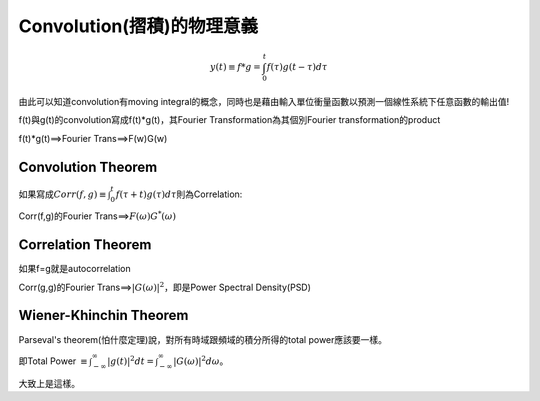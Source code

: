 .. title: Convolution(摺積)的物理意義
.. slug: convolution
.. date: 2013-05-24 14:35:06
.. tags: draft,數值計算
.. link: 
.. description: Created at 2013-05-24 13:37:06

.. 請記得加上slug，會以slug名稱產生副檔名為.html的文章
.. 同時，別忘了加上tags喔!

******************************************
Convolution(摺積)的物理意義
******************************************

.. 文章起始

    假設一個黑盒子(black box)是一個線性系統(LTI,Linear time invariant)，已知他的operator特性為\ :math:`g(t"), t"=0 \rightarrow \infty`\ ，亦即當我們用隨時間輸出的單位脈衝電流\ :math:`\delta(t")`\ 輸入這個black box(因為是單位脈衝unit impulse，所以每個脈衝大小均為1)，所量到的輸出對應電流即為\ :math:`g(t")`\ 。


.. 部落格分頁(Teaser)標籤
.. TEASER_END

    現在我們已經知道這個黑盒子對時間的operator特性，如今我們要量測一個待測物體，他的輸入電流是\ :math:`f(\tau)`\ ，其中\ :math:`\tau=0\rightarrow t`\ 則他的輸出電流\ :math:`y(t)`\ 會是如何呢?
    首先，線性系統在時間t前的輸出是具有疊加性的，也就是t時間前的電流輸出疊加起來，假設f的時間尺度0到t的t時剛好和g(t")的t"時相同，即t"=t，因此\ :math:`y(t)`\ 相當於在t"的時間\ :math:`(t-\tau)\rightarrow t`\ 的訊號疊加，因為f可能是從g的某一段插入進去的，因此以t=t"時為參考點倒推 ,在\ :math:`t"=t-\tau`\ 時的電流輸出應該為\ :math:`\delta(t")`\ 的\ :math:`f(\tau)g(t-\tau)\Delta\tau`\ 倍，也因為這個\ :math:`\Delta\tau`\ 的出現(即計算面積)，故回到t時間前的訊號疊加，可以寫成積分式

.. math::
   y(t)\equiv f*g=\int^{t}_{0}f(\tau)g(t-\tau)d\tau

由此可以知道convolution有moving integral的概念，同時也是藉由輸入單位衝量函數以預測一個線性系統下任意函數的輸出值!

f(t)與g(t)的convolution寫成f(t)*g(t)，其Fourier Transformation為其個別Fourier transformation的product

f(t)*g(t)==>Fourier Trans==>F(w)G(w)

===================
Convolution Theorem
===================

如果寫成\ :math:`Corr(f,g)\equiv \int^{t}_0 f(\tau+t)g(\tau)d\tau`\ 則為Correlation:

Corr(f,g)的Fourier Trans==>\ :math:`F(\omega)G^*(\omega)`\

===================
Correlation Theorem
===================

如果f=g就是autocorrelation
  
Corr(g,g)的Fourier Trans==>\ :math:`|G(\omega)|^2`\ ，即是Power Spectral Density(PSD)
        
=======================
Wiener-Khinchin Theorem
=======================

Parseval's theorem(怕什麼定理)說，對所有時域跟頻域的積分所得的total power應該要一樣。

即Total Power :math:`\equiv \int^{\infty}_{-\infty}|g(t)|^2 dt=\int^{\infty}_{-\infty}|G(\omega)|^2 d\omega`\ 。

大致上是這樣。

.. 文章結尾

.. 超連結(URL)目的區

.. 註腳(Footnote)與引用(Citation)區

